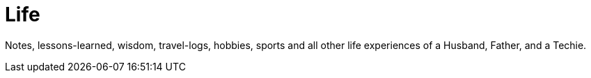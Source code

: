 :imagesdir: images
:page-excerpt: Notes, lessons-learned, wisdom, travel-logs, hobbies, sports and all other life experiences of a Husband, Father, and a Techie.
:page-created-date: 2021-03-04
:page-doctype: article
:page-title: README
:page-tags: [ readme ]
:sectanchors:
:sectlinks:
:toc:

= Life

Notes, lessons-learned, wisdom, travel-logs, hobbies, sports and all other life experiences of a Husband, Father, and a Techie.